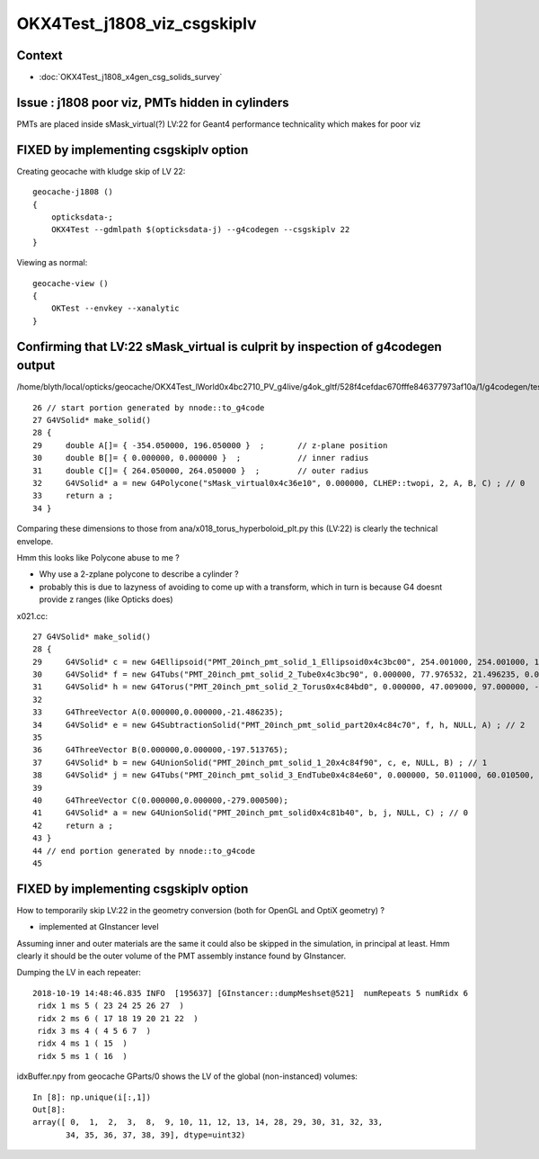 OKX4Test_j1808_viz_csgskiplv
==============================

Context 
----------

* :doc:`OKX4Test_j1808_x4gen_csg_solids_survey`


Issue : j1808 poor viz, PMTs hidden in cylinders
-------------------------------------------------

PMTs are placed inside sMask_virtual(?) LV:22 for Geant4 
performance technicality which makes for poor viz

FIXED by implementing csgskiplv option
-----------------------------------------

Creating geocache with kludge skip of LV 22::

    geocache-j1808 () 
    { 
        opticksdata-;
        OKX4Test --gdmlpath $(opticksdata-j) --g4codegen --csgskiplv 22
    }


Viewing as normal::

    geocache-view () 
    { 
        OKTest --envkey --xanalytic
    }



Confirming that LV:22 sMask_virtual is culprit by inspection of g4codegen output
---------------------------------------------------------------------------------------

/home/blyth/local/opticks/geocache/OKX4Test_lWorld0x4bc2710_PV_g4live/g4ok_gltf/528f4cefdac670fffe846377973af10a/1/g4codegen/tests/x022.cc::


     26 // start portion generated by nnode::to_g4code 
     27 G4VSolid* make_solid()
     28 {
     29     double A[]= { -354.050000, 196.050000 }  ;       // z-plane position   
     30     double B[]= { 0.000000, 0.000000 }  ;            // inner radius
     31     double C[]= { 264.050000, 264.050000 }  ;        // outer radius 
     32     G4VSolid* a = new G4Polycone("sMask_virtual0x4c36e10", 0.000000, CLHEP::twopi, 2, A, B, C) ; // 0
     33     return a ;
     34 }


Comparing these dimensions to those from ana/x018_torus_hyperboloid_plt.py this (LV:22) 
is clearly the technical envelope.

Hmm this looks like Polycone abuse to me ?  

* Why use a 2-zplane polycone to describe a cylinder ?
* probably this is due to lazyness of avoiding to come up with a transform, which in turn is because
  G4 doesnt provide z ranges (like Opticks does) 


x021.cc::

     27 G4VSolid* make_solid()
     28 {
     29     G4VSolid* c = new G4Ellipsoid("PMT_20inch_pmt_solid_1_Ellipsoid0x4c3bc00", 254.001000, 254.001000, 184.001000, -184.001000, 184.001000) ; // 2
     30     G4VSolid* f = new G4Tubs("PMT_20inch_pmt_solid_2_Tube0x4c3bc90", 0.000000, 77.976532, 21.496235, 0.000000, CLHEP::twopi) ; // 3
     31     G4VSolid* h = new G4Torus("PMT_20inch_pmt_solid_2_Torus0x4c84bd0", 0.000000, 47.009000, 97.000000, -0.000175, CLHEP::twopi) ; // 3
     32 
     33     G4ThreeVector A(0.000000,0.000000,-21.486235);
     34     G4VSolid* e = new G4SubtractionSolid("PMT_20inch_pmt_solid_part20x4c84c70", f, h, NULL, A) ; // 2
     35 
     36     G4ThreeVector B(0.000000,0.000000,-197.513765);
     37     G4VSolid* b = new G4UnionSolid("PMT_20inch_pmt_solid_1_20x4c84f90", c, e, NULL, B) ; // 1
     38     G4VSolid* j = new G4Tubs("PMT_20inch_pmt_solid_3_EndTube0x4c84e60", 0.000000, 50.011000, 60.010500, 0.000000, CLHEP::twopi) ; // 1
     39 
     40     G4ThreeVector C(0.000000,0.000000,-279.000500);
     41     G4VSolid* a = new G4UnionSolid("PMT_20inch_pmt_solid0x4c81b40", b, j, NULL, C) ; // 0
     42     return a ;
     43 }
     44 // end portion generated by nnode::to_g4code 
     45 


FIXED by implementing csgskiplv option
------------------------------------------

How to temporarily skip LV:22 in the geometry conversion (both for OpenGL and OptiX geometry) ?

* implemented at GInstancer level 

Assuming inner and outer materials are the same it could also be skipped in the simulation, in principal at least.
Hmm clearly it should be the outer volume of the PMT assembly instance found by GInstancer.


Dumping the LV in each repeater::

    2018-10-19 14:48:46.835 INFO  [195637] [GInstancer::dumpMeshset@521]  numRepeats 5 numRidx 6
     ridx 1 ms 5 ( 23 24 25 26 27  ) 
     ridx 2 ms 6 ( 17 18 19 20 21 22  ) 
     ridx 3 ms 4 ( 4 5 6 7  ) 
     ridx 4 ms 1 ( 15  ) 
     ridx 5 ms 1 ( 16  ) 



idxBuffer.npy from geocache GParts/0 shows the LV of the global (non-instanced) volumes::

    In [8]: np.unique(i[:,1])
    Out[8]: 
    array([ 0,  1,  2,  3,  8,  9, 10, 11, 12, 13, 14, 28, 29, 30, 31, 32, 33,
           34, 35, 36, 37, 38, 39], dtype=uint32)



